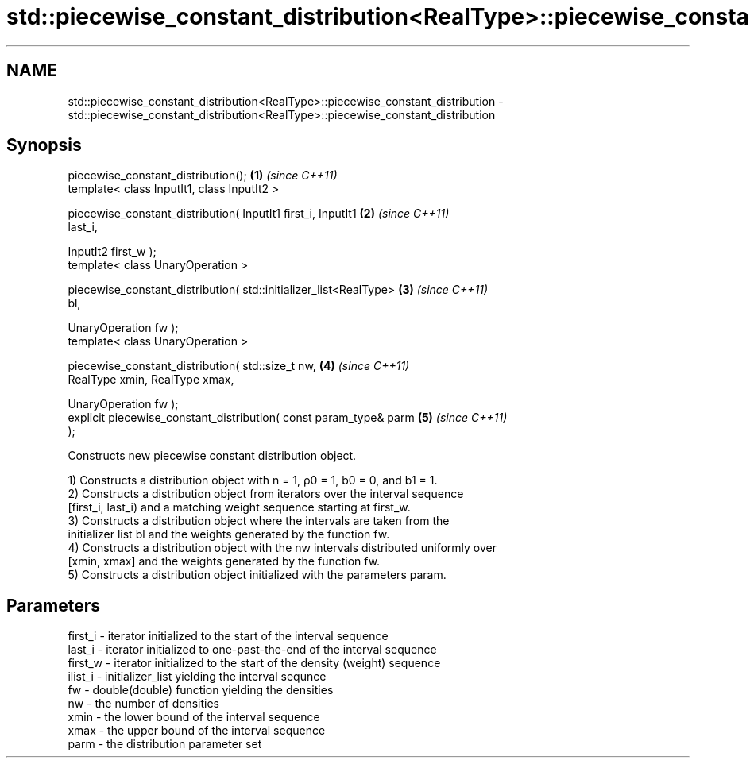 .TH std::piecewise_constant_distribution<RealType>::piecewise_constant_distribution 3 "2019.08.27" "http://cppreference.com" "C++ Standard Libary"
.SH NAME
std::piecewise_constant_distribution<RealType>::piecewise_constant_distribution \- std::piecewise_constant_distribution<RealType>::piecewise_constant_distribution

.SH Synopsis
   piecewise_constant_distribution();                                 \fB(1)\fP \fI(since C++11)\fP
   template< class InputIt1, class InputIt2 >

   piecewise_constant_distribution( InputIt1 first_i, InputIt1        \fB(2)\fP \fI(since C++11)\fP
   last_i,

   InputIt2 first_w );
   template< class UnaryOperation >

   piecewise_constant_distribution( std::initializer_list<RealType>   \fB(3)\fP \fI(since C++11)\fP
   bl,

   UnaryOperation fw );
   template< class UnaryOperation >

   piecewise_constant_distribution( std::size_t nw,                   \fB(4)\fP \fI(since C++11)\fP
   RealType xmin, RealType xmax,

   UnaryOperation fw );
   explicit piecewise_constant_distribution( const param_type& parm   \fB(5)\fP \fI(since C++11)\fP
   );

   Constructs new piecewise constant distribution object.

   1) Constructs a distribution object with n = 1, ρ0 = 1, b0 = 0, and b1 = 1.
   2) Constructs a distribution object from iterators over the interval sequence
   [first_i, last_i) and a matching weight sequence starting at first_w.
   3) Constructs a distribution object where the intervals are taken from the
   initializer list bl and the weights generated by the function fw.
   4) Constructs a distribution object with the nw intervals distributed uniformly over
   [xmin, xmax] and the weights generated by the function fw.
   5) Constructs a distribution object initialized with the parameters param.

.SH Parameters

   first_i - iterator initialized to the start of the interval sequence
   last_i  - iterator initialized to one-past-the-end of the interval sequence
   first_w - iterator initialized to the start of the density (weight) sequence
   ilist_i - initializer_list yielding the interval sequnce
   fw      - double(double) function yielding the densities
   nw      - the number of densities
   xmin    - the lower bound of the interval sequence
   xmax    - the upper bound of the interval sequence
   parm    - the distribution parameter set
